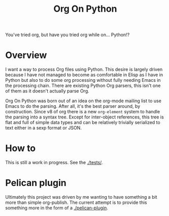 #+TITLE: Org On Python

You've tried org, but have you tried org while on... Python!?

* Overview

I want a way to process Org files using Python.  This desire is largely driven because I have not managed to become as comfortable in Elisp as I have in Python but also to do some org processing without fully needing Emacs in the processing chain.  There are existing Python Org parsers, this isn't one of them as it doesn't actually parse Org. 

Org On Python was born out of an idea on the org-mode mailing list to use Emacs to do the parsing.  After all, it's the best parser around, by construction.  Since v8 of org there is a new =org-element= system to handle the parsing into a syntax tree.  Except for inter-object references, this tree is flat and full of simple data types and can be relatively trivially serialized to text either in a sexp format or JSON.  

* How to

This is still a work in progress.  See the [[./tests/]].

* Pelican plugin

Ultimately this project was driven by me wanting to have something a
bit more than simple org-publish.  The current attempt is to provide this something more in the form of a
[[./pelican-plugin]].


